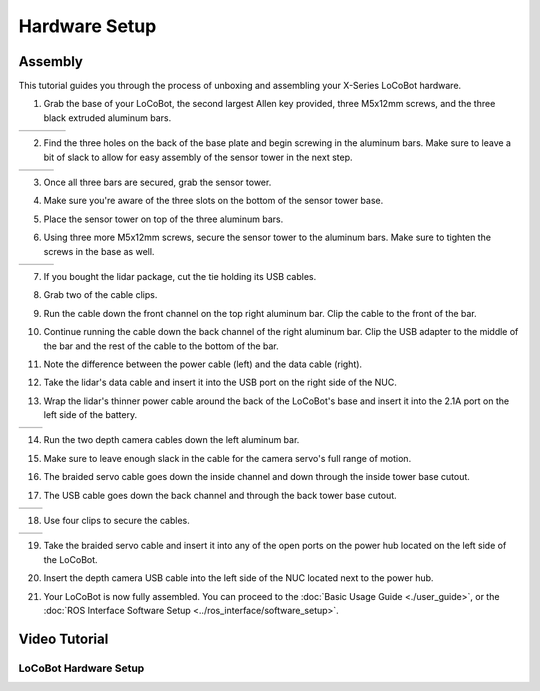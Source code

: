 ==============
Hardware Setup
==============

Assembly
--------

This tutorial guides you through the process of unboxing and assembling your X-Series LoCoBot
hardware.

.. image:: images/hardware_layout.png
    :align: center
    :width: 70%

1.  Grab the base of your LoCoBot, the second largest Allen key provided, three M5x12mm screws, and
    the three black extruded aluminum bars.

.. list-table::
    :widths: 25 25 25 25

    * - .. image:: images/holding_locobot_base.png
            :width: 100%
      - .. image:: images/holding_allenwrenches.png
            :width: 100%
      - .. image:: images/holding_screws.png
            :width: 100%
      - .. image:: images/holding_bars.png
            :width: 100%

2.  Find the three holes on the back of the base plate and begin screwing in the aluminum bars.
    Make sure to leave a bit of slack to allow for easy assembly of the sensor tower in the next
    step.

.. list-table::
    :widths: 33 33 33

    * - .. image:: images/install_bar_one.png
            :width: 100%
      - .. image:: images/install_bar_two.png
            :width: 100%
      - .. image:: images/install_bar_three.png
            :width: 100%

3.  Once all three bars are secured, grab the sensor tower.

.. image:: images/holding_sensor_tower.png
    :align: center
    :width: 70%

4.  Make sure you're aware of the three slots on the bottom of the sensor tower base.

.. image:: images/sensor_tower_slots.png
    :align: center
    :width: 70%

5.  Place the sensor tower on top of the three aluminum bars.

.. image:: images/placing_sensor_tower.png
    :align: center
    :width: 70%

6.  Using three more M5x12mm screws, secure the sensor tower to the aluminum bars. Make sure to
    tighten the screws in the base as well.

.. list-table::
    :widths: 33 33 33

    * - .. image:: images/sensor_tower_screw_one.png
            :width: 100%
      - .. image:: images/sensor_tower_screw_two.png
            :width: 100%
      - .. image:: images/sensor_tower_screw_three.png
            :width: 100%

7.  If you bought the lidar package, cut the tie holding its USB cables.

.. image:: images/cutting_sensor_wire_bind.png
    :align: center
    :width: 70%

8.  Grab two of the cable clips.

.. image:: images/brackets.png
    :align: center
    :width: 70%

9.  Run the cable down the front channel on the top right aluminum bar. Clip the cable to the front
    of the bar.

.. image:: images/bracket_top_sensor_tower.png
    :align: center
    :width: 70%

10. Continue running the cable down the back channel of the right aluminum bar. Clip the USB
    adapter to the middle of the bar and the rest of the cable to
    the bottom of the bar.

.. image:: images/wire_down_bar.png
    :align: center
    :width: 70%

11. Note the difference between the power cable (left) and the data cable (right).

.. image:: images/data_power_cable.png
    :align: center
    :width: 70%

12. Take the lidar's data cable and insert it into the USB port on the right side of the NUC.

.. image:: images/nuc_cables.png
    :align: center
    :width: 70%

13. Wrap the lidar's thinner power cable around the back of the LoCoBot's base and insert it into
    the 2.1A port on the left side of the battery.

.. list-table::
    :widths: 50 50

    * - .. image:: images/wrap_cable_around.png
            :width: 100%
      - .. image:: images/power_bank_cables.png
            :width: 100%

14. Run the two depth camera cables down the left aluminum bar.

.. image:: images/run_camera_cable.png
    :align: center
    :width: 70%

15. Make sure to leave enough slack in the cable for the camera servo's full range of motion.

.. image:: images/leave_slack_for_camera_movement.png
    :align: center
    :width: 70%

16. The braided servo cable goes down the inside channel and down through the inside tower base
    cutout.

.. image:: images/run_braided_servo_cable.png
    :align: center
    :width: 70%

17. The USB cable goes down the back channel and through the back tower base cutout.

.. list-table::
    :widths: 50 50

    * - .. image:: images/usb_back_tower_slot.png
            :width: 100%
      - .. image:: images/usb_cable_back_channel.png
            :width: 100%

18. Use four clips to secure the cables.

.. list-table::
    :widths: 50 50

    * - .. image:: images/bracket_placement_upper.png
            :width: 100%
      - .. image:: images/bracket_placement_lower.png
            :width: 100%

19. Take the braided servo cable and insert it into any of the open ports on the power hub located
    on the left side of the LoCoBot.

.. image:: images/servo_cable_in_power_hub.png
    :align: center
    :width: 70%

20. Insert the depth camera USB cable into the left side of the NUC located next to the power hub.

.. image:: images/depth_camera_into_nuc.png
    :align: center
    :width: 70%

21. Your LoCoBot is now fully assembled. You can proceed to the :doc:`Basic Usage Guide
    <./user_guide>`, or the :doc:`ROS Interface Software Setup <../ros_interface/software_setup>`.

Video Tutorial
--------------

LoCoBot Hardware Setup
~~~~~~~~~~~~~~~~~~~~~~

.. youtube:: PQxgWxqFeZg
    :align: center
    :width: 70%
